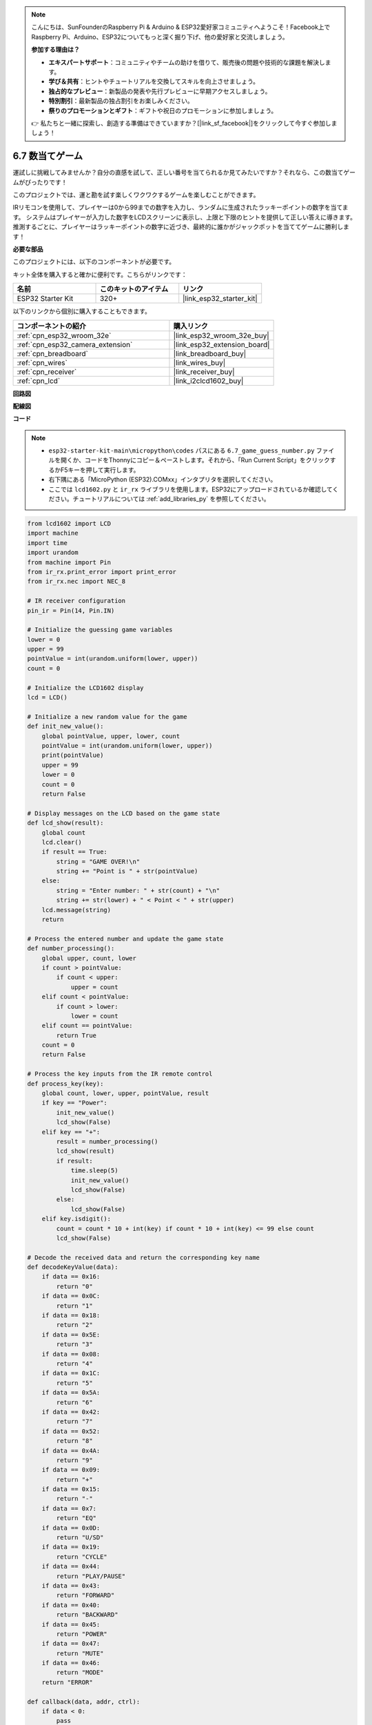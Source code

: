 .. note::

    こんにちは、SunFounderのRaspberry Pi & Arduino & ESP32愛好家コミュニティへようこそ！Facebook上でRaspberry Pi、Arduino、ESP32についてもっと深く掘り下げ、他の愛好家と交流しましょう。

    **参加する理由は？**

    - **エキスパートサポート**：コミュニティやチームの助けを借りて、販売後の問題や技術的な課題を解決します。
    - **学び＆共有**：ヒントやチュートリアルを交換してスキルを向上させましょう。
    - **独占的なプレビュー**：新製品の発表や先行プレビューに早期アクセスしましょう。
    - **特別割引**：最新製品の独占割引をお楽しみください。
    - **祭りのプロモーションとギフト**：ギフトや祝日のプロモーションに参加しましょう。

    👉 私たちと一緒に探索し、創造する準備はできていますか？[|link_sf_facebook|]をクリックして今すぐ参加しましょう！

.. _py_guess_number:

6.7 数当てゲーム
==============================

運試しに挑戦してみませんか？自分の直感を試して、正しい番号を当てられるか見てみたいですか？それなら、この数当てゲームがぴったりです！

このプロジェクトでは、運と勘を試す楽しくワクワクするゲームを楽しむことができます。

IRリモコンを使用して、プレイヤーは0から99までの数字を入力し、ランダムに生成されたラッキーポイントの数字を当てます。
システムはプレイヤーが入力した数字をLCDスクリーンに表示し、上限と下限のヒントを提供して正しい答えに導きます。
推測するごとに、プレイヤーはラッキーポイントの数字に近づき、最終的に誰かがジャックポットを当ててゲームに勝利します！

**必要な部品**

このプロジェクトには、以下のコンポーネントが必要です。

キット全体を購入すると確かに便利です。こちらがリンクです：

.. list-table::
    :widths: 20 20 20
    :header-rows: 1

    *   - 名前
        - このキットのアイテム
        - リンク
    *   - ESP32 Starter Kit
        - 320+
        - |link_esp32_starter_kit|

以下のリンクから個別に購入することもできます。

.. list-table::
    :widths: 30 20
    :header-rows: 1

    *   - コンポーネントの紹介
        - 購入リンク

    *   - :ref:`cpn_esp32_wroom_32e`
        - |link_esp32_wroom_32e_buy|
    *   - :ref:`cpn_esp32_camera_extension`
        - |link_esp32_extension_board|
    *   - :ref:`cpn_breadboard`
        - |link_breadboard_buy|
    *   - :ref:`cpn_wires`
        - |link_wires_buy|
    *   - :ref:`cpn_receiver`
        - |link_receiver_buy|
    *   - :ref:`cpn_lcd`
        - |link_i2clcd1602_buy|


**回路図**

.. image:: ../../img/circuit/circuit_6.7_guess_number.png

**配線図**

.. image:: ../../img/wiring/6.7_guess_receiver_bb.png
    :width: 800

**コード**

.. note::

    * ``esp32-starter-kit-main\micropython\codes`` パスにある ``6.7_game_guess_number.py`` ファイルを開くか、コードをThonnyにコピー＆ペーストします。それから、「Run Current Script」をクリックするかF5キーを押して実行します。
    * 右下隅にある「MicroPython (ESP32).COMxx」インタプリタを選択してください。
    * ここでは ``lcd1602.py`` と ``ir_rx`` ライブラリを使用します。ESP32にアップロードされているか確認してください。チュートリアルについては :ref:`add_libraries_py` を参照してください。


.. code-block:: python

    from lcd1602 import LCD
    import machine
    import time
    import urandom
    from machine import Pin
    from ir_rx.print_error import print_error
    from ir_rx.nec import NEC_8

    # IR receiver configuration
    pin_ir = Pin(14, Pin.IN)

    # Initialize the guessing game variables
    lower = 0
    upper = 99
    pointValue = int(urandom.uniform(lower, upper))
    count = 0

    # Initialize the LCD1602 display
    lcd = LCD()

    # Initialize a new random value for the game
    def init_new_value():
        global pointValue, upper, lower, count
        pointValue = int(urandom.uniform(lower, upper))
        print(pointValue)
        upper = 99
        lower = 0
        count = 0
        return False

    # Display messages on the LCD based on the game state
    def lcd_show(result):
        global count
        lcd.clear()
        if result == True: 
            string = "GAME OVER!\n"
            string += "Point is " + str(pointValue)
        else: 
            string = "Enter number: " + str(count) + "\n"
            string += str(lower) + " < Point < " + str(upper)
        lcd.message(string)
        return

    # Process the entered number and update the game state
    def number_processing():
        global upper, count, lower
        if count > pointValue:
            if count < upper:
                upper = count
        elif count < pointValue:
            if count > lower:
                lower = count
        elif count == pointValue:
            return True
        count = 0
        return False

    # Process the key inputs from the IR remote control
    def process_key(key):
        global count, lower, upper, pointValue, result
        if key == "Power":
            init_new_value()
            lcd_show(False)
        elif key == "+":
            result = number_processing()
            lcd_show(result)
            if result:
                time.sleep(5)
                init_new_value()
                lcd_show(False)
            else:
                lcd_show(False)
        elif key.isdigit():
            count = count * 10 + int(key) if count * 10 + int(key) <= 99 else count
            lcd_show(False)

    # Decode the received data and return the corresponding key name
    def decodeKeyValue(data):       
        if data == 0x16:
            return "0"
        if data == 0x0C:
            return "1"
        if data == 0x18:
            return "2"
        if data == 0x5E:
            return "3"
        if data == 0x08:
            return "4"
        if data == 0x1C:
            return "5"
        if data == 0x5A:
            return "6"
        if data == 0x42:
            return "7"
        if data == 0x52:
            return "8"
        if data == 0x4A:
            return "9"
        if data == 0x09:
            return "+"
        if data == 0x15:
            return "-"
        if data == 0x7:
            return "EQ"
        if data == 0x0D:
            return "U/SD"
        if data == 0x19:
            return "CYCLE"
        if data == 0x44:
            return "PLAY/PAUSE"
        if data == 0x43:
            return "FORWARD"
        if data == 0x40:
            return "BACKWARD"
        if data == 0x45:
            return "POWER"
        if data == 0x47:
            return "MUTE"
        if data == 0x46:
            return "MODE"
        return "ERROR"

    def callback(data, addr, ctrl):
        if data < 0:
            pass
        else:
            key = decodeKeyValue(data)
            if key != "ERROR":
                process_key(key)

    # Initialize the IR receiver object with the callback function
    ir = NEC_8(pin_ir, callback)

    # ir.error_function(print_error)

    # Initialize the game with a new random value
    init_new_value()

    # Show the initial game state on the LCD
    lcd_show(False)

    try:
        while True:
            pass
    except KeyboardInterrupt:
        ir.close()



* コードが実行されると、秘密の数字が生成されますが、LCDには表示されません。あなたが行うべきことは、それを推測することです。
* リモコンで推測した数字を押し、 ``+`` キーを押して確認します。
* 同時に、I2C LCD1602に表示される範囲が狭まり、この新しい範囲に基づいて適切な数字を押す必要があります。
* 幸運にも不運にも正解の数字を押すと、 ``GAME OVER!`` と表示されます。

.. note:: 

    コードと配線が正しくてもLCDに内容が表示されない場合は、背面のポテンショメータを調整してコントラストを上げることができます。

**どのように機能するのか？**

以下は、コードの一部の詳細な分析です。

#. 数当てゲームの変数を初期化します。

    .. code-block:: python
    
        lower = 0
        upper = 99
        pointValue = int(urandom.uniform(lower, upper))
        count = 0


    * 秘密の数字のための ``lower`` と ``upper`` の境界値。
    * ``lower`` と ``upper`` の境界値の間でランダムに生成される秘密の数字（ ``pointValue`` ）。
    * ユーザーの現在の推測（ ``count`` ）。

#. この関数は数当てゲームの値をリセットし、新しい秘密の数字を生成します。

    .. code-block:: python
    
        def init_new_value():
            global pointValue, upper, lower, count
            pointValue = int(urandom.uniform(lower, upper))
            print(pointValue)
            upper = 99
            lower = 0
            count = 0
            return False

#. この関数は現在のゲームの状態をLCD画面に表示します。

    .. code-block:: python

        def lcd_show(result):
            global count
            lcd.clear()
            if result == True: 
                string = "GAME OVER!\n"
                string += "Point is " + str(pointValue)
            else: 
                string = "Enter number: " + str(count) + "\n"
                string += str(lower) + " < Point < " + str(upper)
            lcd.message(string)
            return

    * ゲームが終了した場合（ ``result=True`` ）、 ``GAME OVER!`` と秘密の数字を表示します。
    * それ以外の場合、現在の推測（ ``count`` ）と現在の推測範囲（ ``lower`` から ``upper``）を表示します。

#. この関数はユーザーの現在の推測（ ``count`` ）を処理し、推測範囲を更新します。

    .. code-block:: python

        def number_processing():
            global upper, count, lower
            if count > pointValue:
                if count < upper:
                    upper = count
            elif count < pointValue:
                if count > lower:
                    lower = count
            elif count == pointValue:
                return True
            count = 0
            return False
    
    * 現在の推測（ ``count`` ）が秘密の数字より高い場合、上限が更新されます。
    * 現在の推測（ ``count`` ）が秘密の数字より低い場合、下限が更新されます。
    * 現在の推測（ ``count`` ）が秘密の数字と等しい場合、関数は ``True`` （ゲーム終了）を返します。

#. IRリモコンから受け取ったキー押下イベントを処理する関数です。

    .. code-block:: python

        def process_key(key):
            global count, lower, upper, pointValue, result
            if key == "Power":
                init_new_value()
                lcd_show(False)
            elif key == "+":
                result = number_processing()
                lcd_show(result)
                if result:
                    time.sleep(5)
                    init_new_value()
                    lcd_show(False)
                else:
                    lcd_show(False)
            elif key.isdigit():
                count = count * 10 + int(key) if count * 10 + int(key) <= 99 else count
                lcd_show(False)

    * ``Power`` キーが押されると、ゲームがリセットされます。
    * ``+`` キーが押されると、現在の推測（ ``count`` ）が処理され、ゲームの状態が更新されます。
    * 数字キーが押されると、現在の推測（ ``count`` ）が新しい数字で更新されます。

#. IRレシーバーが信号を受信するとトリガーされるコールバック関数です。

    .. code-block:: python

        def callback(data, addr, ctrl):
            if data < 0:
                pass
            else:
                key = decodeKeyValue(data)
                if key != "ERROR":
                    process_key(key)